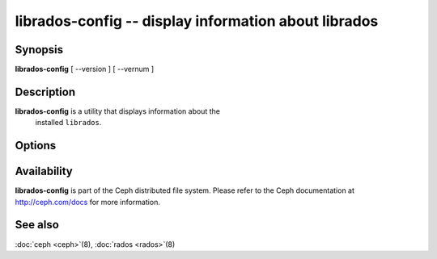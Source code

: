 =======================================================
 librados-config -- display information about librados
=======================================================

.. program:: librados-config

Synopsis
========

| **librados-config** [ --version ] [ --vernum ]


Description
===========

**librados-config** is a utility that displays information about the
  installed ``librados``.


Options
=======

.. option:: --version

   Display ``librados`` version

.. option:: --vernum

   Display the ``librados`` version code


Availability
============

**librados-config** is part of the Ceph distributed file system.
Please refer to the Ceph documentation at http://ceph.com/docs for
more information.


See also
========

:doc:`ceph <ceph>`\(8),
:doc:`rados <rados>`\(8)
